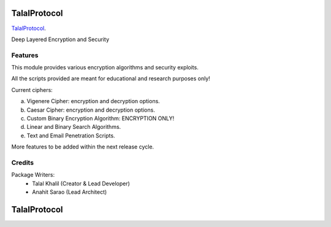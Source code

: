 ===============================
TalalProtocol
===============================

TalalProtocol_.
    .. _TalalProtocol: http://www.talalprotocol.com


Deep Layered Encryption and Security

.. figure:: docs/images/readme.jpg

Features
--------

This module provides various encryption algorithms and security exploits.

All the scripts provided are meant for educational and research purposes only!

Current ciphers:

a. Vigenere Cipher: encryption and decryption options.

b. Caesar Cipher: encryption and decryption options.

c. Custom Binary Encryption Algorithm: ENCRYPTION ONLY!

d. Linear and Binary Search Algorithms.

e. Text and Email Penetration Scripts.


More features to be added within the next release cycle.

Credits
---------

Package Writers:
    - Talal Khalil (Creator & Lead Developer)
    - Anahit Sarao (Lead Architect)


===============================
TalalProtocol
===============================
